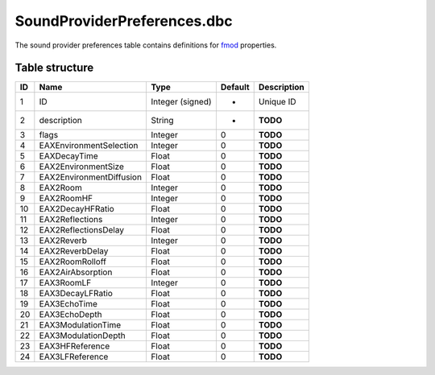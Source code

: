 .. _file-formats-dbc-soundproviderpreferences:

============================
SoundProviderPreferences.dbc
============================

The sound provider preferences table contains definitions for
`fmod <http://www.fmod.org/>`__ properties.

Table structure
---------------

+------+----------------------------+--------------------+-----------+---------------+
| ID   | Name                       | Type               | Default   | Description   |
+======+============================+====================+===========+===============+
| 1    | ID                         | Integer (signed)   | -         | Unique ID     |
+------+----------------------------+--------------------+-----------+---------------+
| 2    | description                | String             | -         | **TODO**      |
+------+----------------------------+--------------------+-----------+---------------+
| 3    | flags                      | Integer            | 0         | **TODO**      |
+------+----------------------------+--------------------+-----------+---------------+
| 4    | EAXEnvironmentSelection    | Integer            | 0         | **TODO**      |
+------+----------------------------+--------------------+-----------+---------------+
| 5    | EAXDecayTime               | Float              | 0         | **TODO**      |
+------+----------------------------+--------------------+-----------+---------------+
| 6    | EAX2EnvironmentSize        | Float              | 0         | **TODO**      |
+------+----------------------------+--------------------+-----------+---------------+
| 7    | EAX2EnvironmentDiffusion   | Float              | 0         | **TODO**      |
+------+----------------------------+--------------------+-----------+---------------+
| 8    | EAX2Room                   | Integer            | 0         | **TODO**      |
+------+----------------------------+--------------------+-----------+---------------+
| 9    | EAX2RoomHF                 | Integer            | 0         | **TODO**      |
+------+----------------------------+--------------------+-----------+---------------+
| 10   | EAX2DecayHFRatio           | Float              | 0         | **TODO**      |
+------+----------------------------+--------------------+-----------+---------------+
| 11   | EAX2Reflections            | Integer            | 0         | **TODO**      |
+------+----------------------------+--------------------+-----------+---------------+
| 12   | EAX2ReflectionsDelay       | Float              | 0         | **TODO**      |
+------+----------------------------+--------------------+-----------+---------------+
| 13   | EAX2Reverb                 | Integer            | 0         | **TODO**      |
+------+----------------------------+--------------------+-----------+---------------+
| 14   | EAX2ReverbDelay            | Float              | 0         | **TODO**      |
+------+----------------------------+--------------------+-----------+---------------+
| 15   | EAX2RoomRolloff            | Float              | 0         | **TODO**      |
+------+----------------------------+--------------------+-----------+---------------+
| 16   | EAX2AirAbsorption          | Float              | 0         | **TODO**      |
+------+----------------------------+--------------------+-----------+---------------+
| 17   | EAX3RoomLF                 | Integer            | 0         | **TODO**      |
+------+----------------------------+--------------------+-----------+---------------+
| 18   | EAX3DecayLFRatio           | Float              | 0         | **TODO**      |
+------+----------------------------+--------------------+-----------+---------------+
| 19   | EAX3EchoTime               | Float              | 0         | **TODO**      |
+------+----------------------------+--------------------+-----------+---------------+
| 20   | EAX3EchoDepth              | Float              | 0         | **TODO**      |
+------+----------------------------+--------------------+-----------+---------------+
| 21   | EAX3ModulationTime         | Float              | 0         | **TODO**      |
+------+----------------------------+--------------------+-----------+---------------+
| 22   | EAX3ModulationDepth        | Float              | 0         | **TODO**      |
+------+----------------------------+--------------------+-----------+---------------+
| 23   | EAX3HFReference            | Float              | 0         | **TODO**      |
+------+----------------------------+--------------------+-----------+---------------+
| 24   | EAX3LFReference            | Float              | 0         | **TODO**      |
+------+----------------------------+--------------------+-----------+---------------+
